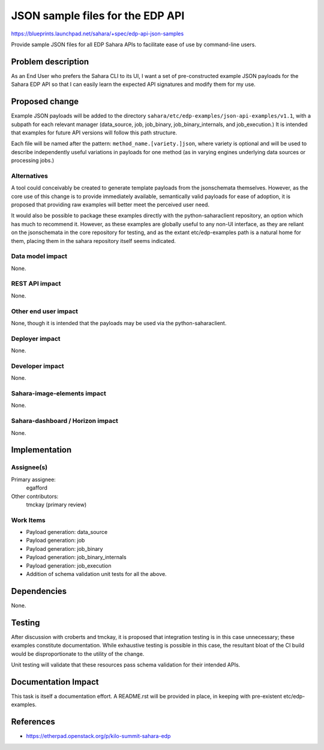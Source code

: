 ..
 This work is licensed under a Creative Commons Attribution 3.0 Unported
 License.

 http://creativecommons.org/licenses/by/3.0/legalcode

=================================
JSON sample files for the EDP API
=================================

https://blueprints.launchpad.net/sahara/+spec/edp-api-json-samples

Provide sample JSON files for all EDP Sahara APIs to facilitate ease of
use by command-line users.


Problem description
===================

As an End User who prefers the Sahara CLI to its UI, I want a set of
pre-constructed example JSON payloads for the Sahara EDP API so that I can
easily learn the expected API signatures and modify them for my use.


Proposed change
===============

Example JSON payloads will be added to the directory
``sahara/etc/edp-examples/json-api-examples/v1.1``, with a subpath for each
relevant manager (data_source, job, job_binary, job_binary_internals, and
job_execution.) It is intended that examples for future API versions will
follow this path structure.

Each file will be named after the pattern: ``method_name.[variety.]json``,
where variety is optional and will be used to describe independently useful
variations in payloads for one method (as in varying engines underlying
data sources or processing jobs.)

Alternatives
------------

A tool could conceivably be created to generate template payloads from the
jsonschemata themselves. However, as the core use of this change is to
provide immediately available, semantically valid payloads for ease of
adoption, it is proposed that providing raw examples will better meet the
perceived user need.

It would also be possible to package these examples directly with the
python-saharaclient repository, an option which has much to recommend it.
However, as these examples are globally useful to any non-UI interface,
as they are reliant on the jsonschemata in the core repository for testing,
and as the extant etc/edp-examples path is a natural home for them,
placing them in the sahara repository itself seems indicated.

Data model impact
-----------------

None.

REST API impact
---------------

None.

Other end user impact
---------------------

None, though it is intended that the payloads may be used via the
python-saharaclient.

Deployer impact
---------------

None.

Developer impact
----------------

None.

Sahara-image-elements impact
----------------------------

None.

Sahara-dashboard / Horizon impact
---------------------------------

None.


Implementation
==============

Assignee(s)
-----------

Primary assignee:
  egafford

Other contributors:
  tmckay (primary review)

Work Items
----------

* Payload generation: data_source
* Payload generation: job
* Payload generation: job_binary
* Payload generation: job_binary_internals
* Payload generation: job_execution
* Addition of schema validation unit tests for all the above.


Dependencies
============

None.


Testing
=======

After discussion with croberts and tmckay, it is proposed that integration
testing is in this case unnecessary; these examples constitute documentation.
While exhaustive testing is possible in this case, the resultant bloat of
the CI build would be disproportionate to the utility of the change.

Unit testing will validate that these resources pass schema validation for
their intended APIs.


Documentation Impact
====================

This task is itself a documentation effort. A README.rst will be provided
in place, in keeping with pre-existent etc/edp-examples.


References
==========

* https://etherpad.openstack.org/p/kilo-summit-sahara-edp

